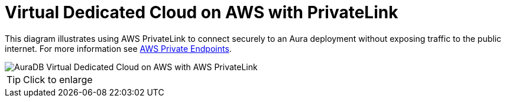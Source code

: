 [[aura]]
= Virtual Dedicated Cloud on AWS with PrivateLink
:description: Neo4j Aura Cloud Architecture - AuraDB Virtual Dedicated Cloud on AWS with AWS PrivateLink 

This diagram illustrates using AWS PrivateLink to connect securely to an Aura deployment without exposing traffic to the public internet.
For more information see https://neo4j.com/docs/aura/security/secure-connections/#_aws_private_endpoints[AWS Private Endpoints].

image::vdc-aws-privatelink.svg[AuraDB Virtual Dedicated Cloud on AWS with AWS PrivateLink]

[TIP]
====
Click to enlarge
====
